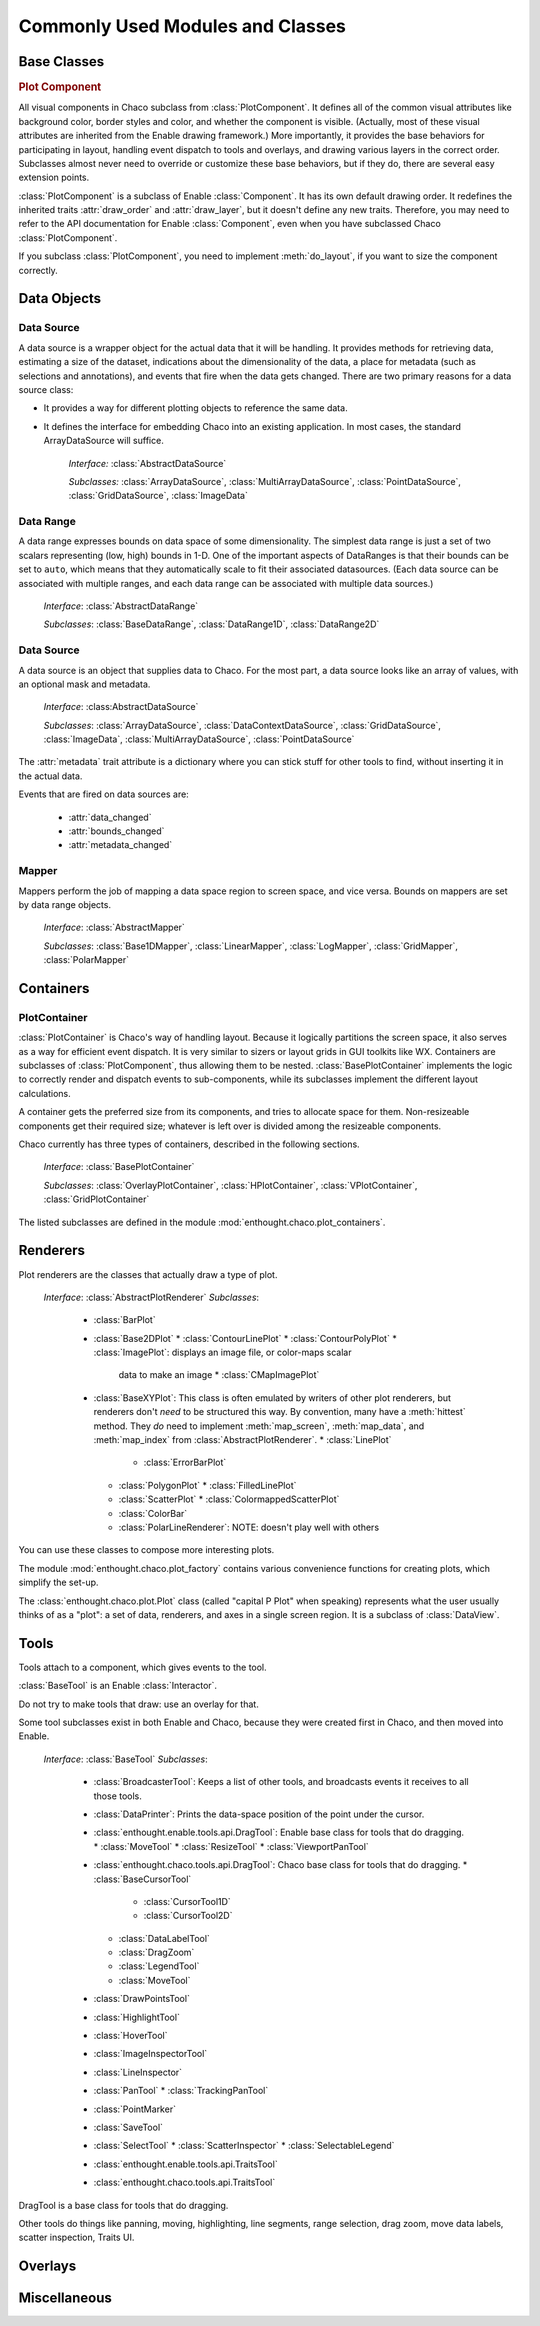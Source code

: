 
.. _modules_and_classes:

Commonly Used Modules and Classes
=================================

Base Classes
------------

.. rubric:: Plot Component

All visual components in Chaco subclass from :class:`PlotComponent`. It defines
all of the common visual attributes like background color, border styles and
color, and whether the component is visible. (Actually, most of these visual
attributes are inherited from the Enable drawing framework.) More importantly,
it provides the base behaviors for participating in layout, handling event
dispatch to tools and overlays, and drawing various layers in the correct order.
Subclasses almost never need to override or customize these base behaviors, but
if they do, there are several easy extension points.

:class:`PlotComponent` is a subclass of Enable :class:`Component`. It has its
own default drawing order. It redefines the inherited traits :attr:`draw_order`
and :attr:`draw_layer`, but it doesn't define any new traits. Therefore, you
may need to refer to the API documentation for Enable :class:`Component`,
even when you have subclassed Chaco :class:`PlotComponent`.

If you subclass :class:`PlotComponent`, you need to implement :meth:`do_layout`,
if you want to size the component correctly.
 

Data Objects
------------

Data Source
~~~~~~~~~~~

A data source is a wrapper object for the actual data that it will be
handling. It provides methods for retrieving data, estimating a size of the
dataset, indications about the dimensionality of the data, a place for metadata
(such as selections and annotations), and events that fire when the data gets
changed. There are two primary reasons for a data source class: 

* It provides a way for different plotting objects to reference the same data.
* It defines the interface for embedding Chaco into an existing application.  
  In most cases, the standard ArrayDataSource will suffice. 

    *Interface:* :class:`AbstractDataSource`

    *Subclasses:* :class:`ArrayDataSource`, :class:`MultiArrayDataSource`, 
    :class:`PointDataSource`, :class:`GridDataSource`, :class:`ImageData`

Data Range
~~~~~~~~~~

A data range expresses bounds on data space of some dimensionality. The simplest
data range is just a set of two scalars representing (low, high) bounds in 1-D.
One of the important aspects of DataRanges is that their bounds can be set to
``auto``, which means that they automatically scale to fit their associated
datasources. (Each data source can be associated with multiple ranges,
and each data range can be associated with multiple data sources.)

    *Interface*: :class:`AbstractDataRange`

    *Subclasses*: :class:`BaseDataRange`, :class:`DataRange1D`, 
    :class:`DataRange2D`
    
Data Source
~~~~~~~~~~~

A data source is an object that supplies data to Chaco. For the most part, a
data source looks like an array of values, with an optional mask and metadata.

    *Interface*: :class:AbstractDataSource`
    
    *Subclasses*: :class:`ArrayDataSource`, :class:`DataContextDataSource`,
    :class:`GridDataSource`, :class:`ImageData`, :class:`MultiArrayDataSource`,
    :class:`PointDataSource`

The :attr:`metadata` trait attribute is a dictionary where you can stick 
stuff for other tools to find, without inserting it in the actual data.

Events that are fired on data sources are:

 * :attr:`data_changed`
 * :attr:`bounds_changed`
 * :attr:`metadata_changed`
 
    
Mapper
~~~~~~

Mappers perform the job of mapping a data space region to screen space, and
vice versa. Bounds on mappers are set by data range objects. 

    *Interface*: :class:`AbstractMapper`

    *Subclasses*: :class:`Base1DMapper`, :class:`LinearMapper`, 
    :class:`LogMapper`, :class:`GridMapper`, :class:`PolarMapper`


Containers
----------

PlotContainer
~~~~~~~~~~~~~

:class:`PlotContainer` is Chaco's way of handling layout. Because it logically
partitions the screen space, it also serves as a way for efficient event
dispatch. It is very similar to sizers or layout grids in GUI toolkits like
WX. Containers are subclasses of :class:`PlotComponent`, thus allowing them to
be nested. :class:`BasePlotContainer` implements the logic to correctly render
and dispatch events to sub-components, while its subclasses implement the
different layout calculations. 

A container gets the preferred size from its components, and tries to allocate
space for them. Non-resizeable components get their required size; whatever is
left over is divided among the resizeable components.

Chaco currently has three types of containers, 
described in the following sections.

    *Interface*: :class:`BasePlotContainer`

    *Subclasses*: :class:`OverlayPlotContainer`, :class:`HPlotContainer`, 
    :class:`VPlotContainer`, :class:`GridPlotContainer`

The listed subclasses are defined in the module 
:mod:`enthought.chaco.plot_containers`.

Renderers
---------
Plot renderers are the classes that actually draw a type of plot. 

    *Interface*: :class:`AbstractPlotRenderer`
    *Subclasses*:
      * :class:`BarPlot`
      * :class:`Base2DPlot`
        * :class:`ContourLinePlot`
        * :class:`ContourPolyPlot`
        * :class:`ImagePlot`: displays an image file, or color-maps scalar
          data to make an image
          * :class:`CMapImagePlot`
      * :class:`BaseXYPlot`: This class is often emulated by writers of other
        plot renderers, but renderers don't *need* to be structured this way.
        By convention, many have a :meth:`hittest` method. They *do* need
        to implement :meth:`map_screen`, :meth:`map_data`, and :meth:`map_index`
        from :class:`AbstractPlotRenderer`.
        * :class:`LinePlot`
          * :class:`ErrorBarPlot`
        * :class:`PolygonPlot`
          * :class:`FilledLinePlot`
        * :class:`ScatterPlot`
          * :class:`ColormappedScatterPlot`
        * :class:`ColorBar`
        * :class:`PolarLineRenderer`: NOTE: doesn't play well with others
        
You can use these classes to compose more interesting plots.

The module :mod:`enthought.chaco.plot_factory` contains various convenience
functions for creating plots, which simplify the set-up.

The :class:`enthought.chaco.plot.Plot` class (called "capital P Plot" when
speaking) represents what the user usually thinks of as a "plot": a set of data,
renderers, and axes in a single screen region. It is a subclass of
:class:`DataView`.
      
Tools
-----
Tools attach to a component, which gives events to the tool.

:class:`BaseTool` is an Enable :class:`Interactor`.

Do not try to make tools that draw: use an overlay for that.

Some tool subclasses exist in both Enable and Chaco, because they were created
first in Chaco, and then moved into Enable. 

    *Interface*: :class:`BaseTool`
    *Subclasses*: 
        * :class:`BroadcasterTool`: Keeps a list of other tools, and broadcasts
          events it receives to all those tools.
        * :class:`DataPrinter`: Prints the data-space position of the point
          under the cursor.
        * :class:`enthought.enable.tools.api.DragTool`: Enable base class
          for tools that do dragging.
          * :class:`MoveTool`
          * :class:`ResizeTool`
          * :class:`ViewportPanTool`
        * :class:`enthought.chaco.tools.api.DragTool`: Chaco base class
          for tools that do dragging.
          * :class:`BaseCursorTool`
            * :class:`CursorTool1D`
            * :class:`CursorTool2D`
          * :class:`DataLabelTool`
          * :class:`DragZoom`
          * :class:`LegendTool`
          * :class:`MoveTool`
        * :class:`DrawPointsTool`
        * :class:`HighlightTool`
        * :class:`HoverTool`
        * :class:`ImageInspectorTool`
        * :class:`LineInspector`
        * :class:`PanTool`
          * :class:`TrackingPanTool`
        * :class:`PointMarker`
        * :class:`SaveTool`
        * :class:`SelectTool`
          * :class:`ScatterInspector`
          * :class:`SelectableLegend`
        * :class:`enthought.enable.tools.api.TraitsTool`
        * :class:`enthought.chaco.tools.api.TraitsTool`
            
          

DragTool is a base class for tools that do dragging.

Other tools do things like panning, moving, highlighting, line segments, range selection, drag zoom, move data labels, scatter inspection, Traits UI. 

Overlays
--------


Miscellaneous
-------------


